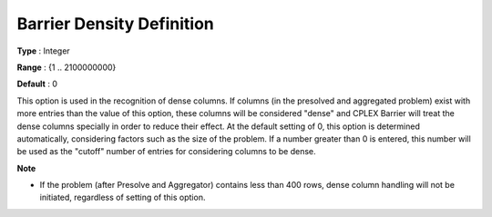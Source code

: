 .. _CPLEX_Barrier_-_Barrier_Density_Defi:


Barrier Density Definition
==========================



**Type** :	Integer	

**Range** :	{1 .. 2100000000}	

**Default** :	0	



This option is used in the recognition of dense columns. If columns (in the presolved and aggregated problem) exist with more entries than the value of this option, these columns will be considered "dense" and CPLEX Barrier will treat the dense columns specially in order to reduce their effect. At the default setting of 0, this option is determined automatically, considering factors such as the size of the problem. If a number greater than 0 is entered, this number will be used as the "cutoff" number of entries for considering columns to be dense.



**Note** 

*	If the problem (after Presolve and Aggregator) contains less than 400 rows, dense column handling will not be initiated, regardless of setting of this option.



